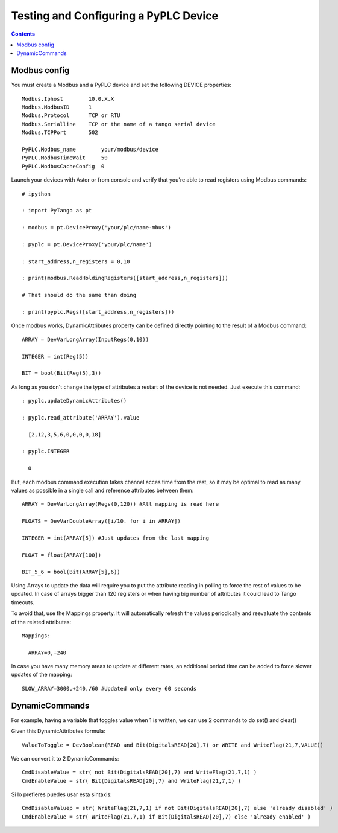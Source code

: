 Testing and Configuring a PyPLC Device
======================================

.. contents::

Modbus config
-------------

You must create a Modbus and a PyPLC device and set the following DEVICE properties::

  Modbus.Iphost        10.0.X.X
  Modbus.ModbusID      1
  Modbus.Protocol      TCP or RTU
  Modbus.Serialline    TCP or the name of a tango serial device
  Modbus.TCPPort       502
  
  PyPLC.Modbus_name        your/modbus/device
  PyPLC.ModbusTimeWait     50 
  PyPLC.ModbusCacheConfig  0
 
Launch your devices with Astor or from console and verify that you're able to read registers using Modbus commands::

  # ipython

  : import PyTango as pt

  : modbus = pt.DeviceProxy('your/plc/name-mbus')

  : pyplc = pt.DeviceProxy('your/plc/name')

  : start_address,n_registers = 0,10

  : print(modbus.ReadHoldingRegisters([start_address,n_registers]))

  # That should do the same than doing

  : print(pyplc.Regs([start_address,n_registers]))


Once modbus works, DynamicAttributes property can be defined directly pointing to the result of a Modbus command::

  ARRAY = DevVarLongArray(InputRegs(0,10))

  INTEGER = int(Reg(5))

  BIT = bool(Bit(Reg(5),3))

As long as you don't change the type of attributes a restart of the device is not needed. Just execute this command::

  : pyplc.updateDynamicAttributes()

  : pyplc.read_attribute('ARRAY').value

    [2,12,3,5,6,0,0,0,0,18]

  : pyplc.INTEGER

    0

But, each modbus command execution takes channel acces time from the rest, so it may be optimal to read as many values as possible in a single call and reference attributes between them::

  ARRAY = DevVarLongArray(Regs(0,120)) #All mapping is read here

  FLOATS = DevVarDoubleArray([i/10. for i in ARRAY])

  INTEGER = int(ARRAY[5]) #Just updates from the last mapping

  FLOAT = float(ARRAY[100])

  BIT_5_6 = bool(Bit(ARRAY[5],6))

Using Arrays to update the data will require you to put the attribute reading in polling to force the rest of values to be updated. In case of arrays bigger than 120 registers or when having big number of attributes it could lead to Tango timeouts.

To avoid that, use the Mappings property. It will automatically refresh the values periodically and reevaluate the contents of the related attributes::

  Mappings:

    ARRAY=0,+240

In case you have many memory areas to update at different rates, an additional period time can be added to force slower updates of the mapping::

    SLOW_ARRAY=3000,+240,/60 #Updated only every 60 seconds


DynamicCommands
---------------

For example, having a variable that toggles value when 1 is written, we can use 2 commands to do set() and clear()

Given this DynamicAttributes formula::

  ValueToToggle = DevBoolean(READ and Bit(DigitalsREAD[20],7) or WRITE and WriteFlag(21,7,VALUE))

We can convert it to 2 DynamicCommands::

  CmdDisableValue = str( not Bit(DigitalsREAD[20],7) and WriteFlag(21,7,1) )
  CmdEnableValue = str( Bit(DigitalsREAD[20],7) and WriteFlag(21,7,1) )

Si lo prefieres puedes usar esta sintaxis::

  CmdDisableValuep = str( WriteFlag(21,7,1) if not Bit(DigitalsREAD[20],7) else 'already disabled' )
  CmdEnableValue = str( WriteFlag(21,7,1) if Bit(DigitalsREAD[20],7) else 'already enabled' )
